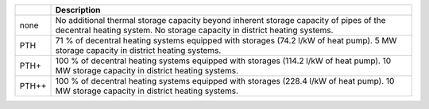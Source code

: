 +-------+--------------------------------------------------------------------------------------------------------------------------------------------------------------------+
|       | Description                                                                                                                                                        |
+=======+====================================================================================================================================================================+
| none  | No additional thermal storage capacity beyond inherent storage capacity of pipes of the decentral heating system. No storage capacity in district heating systems. |
+-------+--------------------------------------------------------------------------------------------------------------------------------------------------------------------+
| PTH   | 71 % of decentral heating systems equipped with storages (74.2 l/kW of heat pump). 5 MW storage capacity in district heating systems.                              |
+-------+--------------------------------------------------------------------------------------------------------------------------------------------------------------------+
| PTH+  | 100 % of decentral heating systems equipped with storages (114.2 l/kW of heat pump). 10 MW storage capacity in district heating systems.                           |
+-------+--------------------------------------------------------------------------------------------------------------------------------------------------------------------+
| PTH++ | 100 % of decentral heating systems equipped with storages (228.4 l/kW of heat pump). 10 MW storage capacity in district heating systems.                           |
+-------+--------------------------------------------------------------------------------------------------------------------------------------------------------------------+
